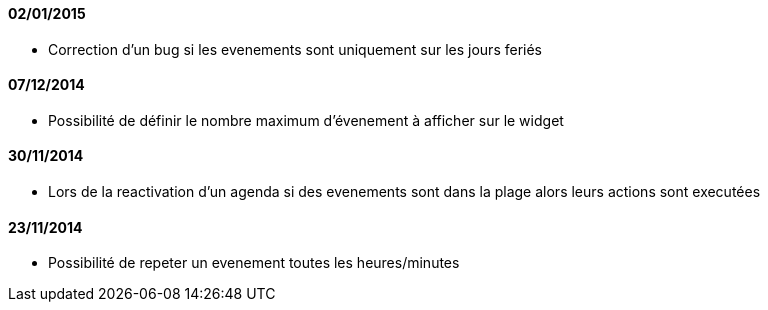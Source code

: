 ==== 02/01/2015

- Correction d'un bug si les evenements sont uniquement sur les jours feriés

==== 07/12/2014

- Possibilité de définir le nombre maximum d'évenement à afficher sur le widget

==== 30/11/2014

- Lors de la reactivation d'un agenda si des evenements sont dans la plage alors leurs actions sont executées

==== 23/11/2014

- Possibilité de repeter un evenement toutes les heures/minutes